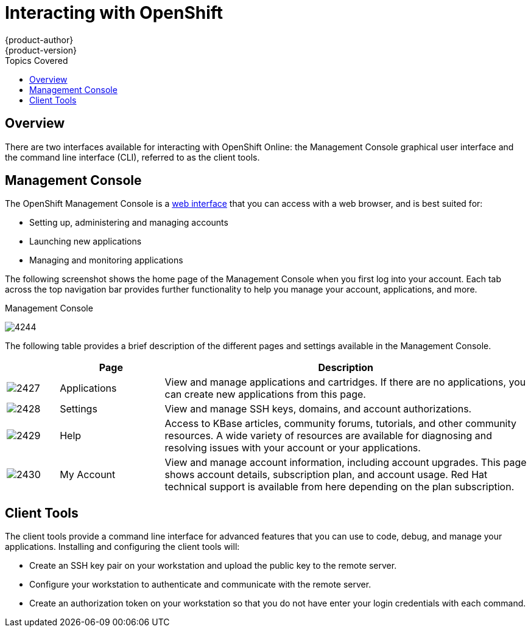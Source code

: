 = Interacting with OpenShift
{product-author}
{product-version}
:data-uri:
:icons:
:toc:
:toc-placement!:
:toc-title: Topics Covered

toc::[]

== Overview
There are two interfaces available for interacting with OpenShift Online: the Management Console graphical user interface and the command line interface (CLI), referred to as the client tools.

== Management Console
The OpenShift Management Console is a https://openshift.redhat.com/app/login?then=%2Fapp%2Fconsole[web interface] that you can access with a web browser, and is best suited for:

* Setting up, administering and managing accounts 
* Launching new applications 
* Managing and monitoring applications

The following screenshot shows the home page of the Management Console when you first log into your account. Each tab across the top navigation bar provides further functionality to help you manage your account, applications, and more.

.Management Console
image:4244.png[]

The following table provides a brief description of the different pages and settings available in the Management Console.

[cols=".^1,.^2,7",options="header"]
|===
| |Page |Description
								
|image:2427.png[]
|Applications
|View and manage applications and cartridges. If there are no applications, you can create new applications from this page.
								
|image:2428.png[]
|Settings
|View and manage SSH keys, domains, and account authorizations.
								
|image:2429.png[]
|Help
|Access to KBase articles, community forums, tutorials, and other community resources. A wide variety of resources are available for diagnosing and resolving issues with your account or your applications.
								
|image:2430.png[]
|My Account
|View and manage account information, including account upgrades. This page shows account details, subscription plan, and account usage. Red Hat technical support is available from here depending on the plan subscription. 
|===

== Client Tools
The client tools provide a command line interface for advanced features that you can use to code, debug, and manage your applications. Installing and configuring the client tools will:

* Create an SSH key pair on your workstation and upload the public key to the remote server.
* Configure your workstation to authenticate and communicate with the remote server.
* Create an authorization token on your workstation so that you do not have enter your login credentials with each command.

